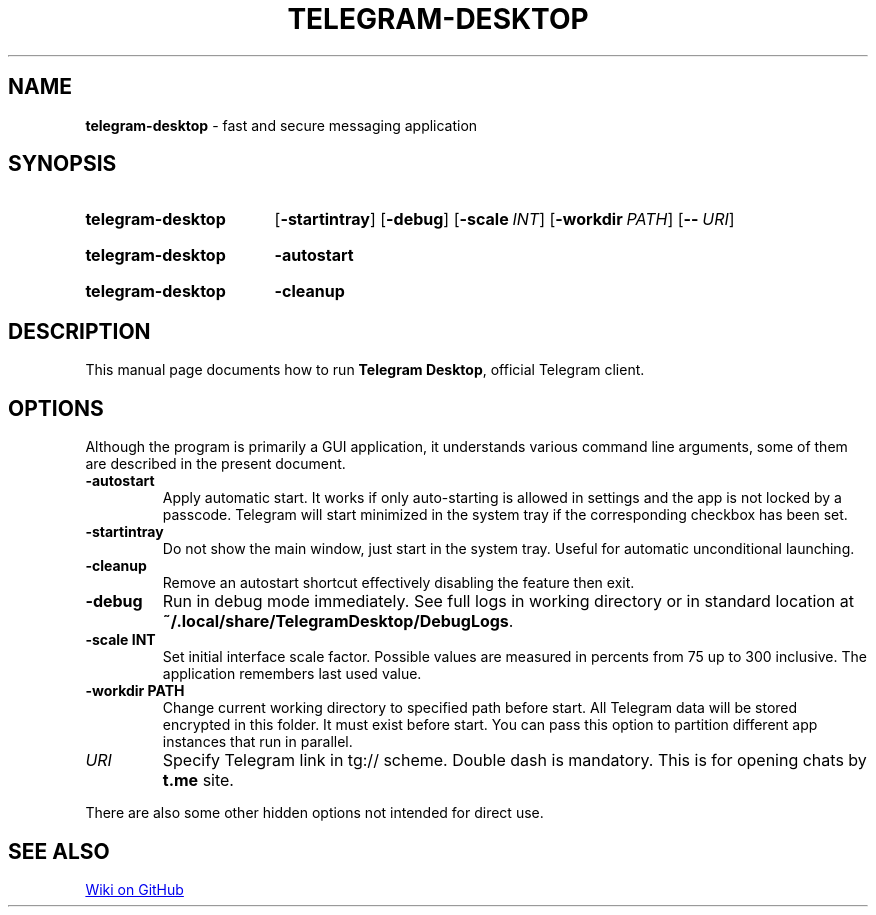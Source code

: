 .\"                                      Hey, EMACS: -*- nroff -*-
.\" (C) Copyright 2017-2021 Nicholas Guriev <guriev-ns@ya.ru>

.TH TELEGRAM-DESKTOP 1 "2021-08-04"

.SH NAME
\fBtelegram\-desktop\fR \- fast and secure messaging application

.SH SYNOPSIS
.SY telegram-desktop
.OP \-startintray
.OP \-debug
.OP \-scale INT
.OP \-workdir PATH
.OP \-\- URI
.YS
.SY telegram-desktop
.B \-autostart
.YS
.SY telegram-desktop
.B \-cleanup
.YS

.SH DESCRIPTION
This manual page documents how to run \fBTelegram Desktop\fR, official Telegram
client.

.SH OPTIONS
Although the program is primarily a GUI application, it understands various
command line arguments, some of them are described in the present document.
.TP
.B \-autostart
Apply automatic start. It works if only auto-starting is allowed in settings and
the app is not locked by a passcode. Telegram will start minimized in the system
tray if the corresponding checkbox has been set.
.TP
.B \-startintray
Do not show the main window, just start in the system tray. Useful for automatic
unconditional launching.
.TP
.B \-cleanup
Remove an autostart shortcut effectively disabling the feature then exit.
.TP
.B \-debug
Run in debug mode immediately. See full logs in working directory or in standard
location at \fB~/\.local/share/TelegramDesktop/DebugLogs\fR.
.TP
.B \-scale INT
Set initial interface scale factor. Possible values are measured in percents
from 75 up to 300 inclusive. The application remembers last used value.
.TP
.B \-workdir PATH
Change current working directory to specified path before start. All Telegram
data will be stored encrypted in this folder. It must exist before start. You
can pass this option to partition different app instances that run in parallel.
.TP
.I URI
Specify Telegram link in tg:// scheme. Double dash is mandatory. This is for
opening chats by \fBt.me\fR site.
.LP
There are also some other hidden options not intended for direct use.

.SH SEE ALSO
.UR https://github.com/telegramdesktop/tdesktop/wiki
Wiki on GitHub
.UE
